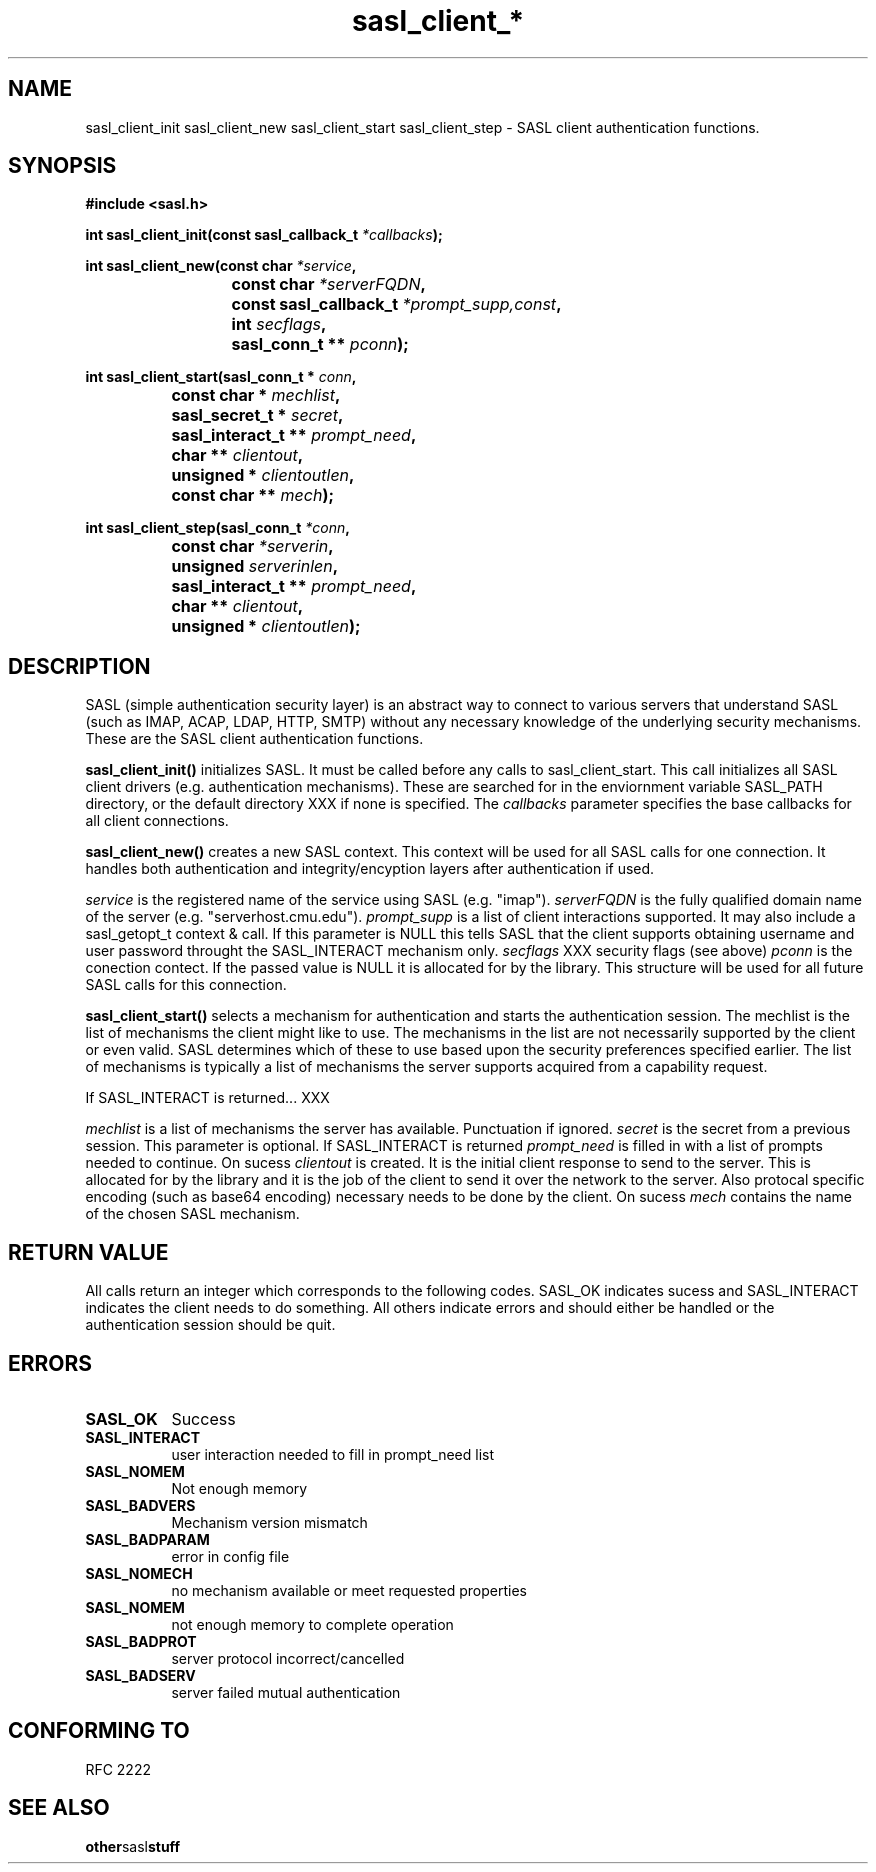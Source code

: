 .\" Hey Emacs! This file is -*- nroff -*- source.
.\"
.\" This manpage is Copyright (C) 1992 Drew Eckhardt;
.\"                               1993 Michael Haardt, Ian Jackson.
.\"
.\" Permission is granted to make and distribute verbatim copies of this
.\" manual provided the copyright notice and this permission notice are
.\" preserved on all copies.
.\"
.\" Permission is granted to copy and distribute modified versions of this
.\" manual under the conditions for verbatim copying, provided that the
.\" entire resulting derived work is distributed under the terms of a
.\" permission notice identical to this one
.\" 
.\" Formatted or processed versions of this manual, if unaccompanied by
.\" the source, must acknowledge the copyright and authors of this work.
.\"
.\"
.TH sasl_client_* "27 November 1998" SASL "SASL man pages"
.SH NAME
sasl_client_init\, sasl_client_new\, sasl_client_start\, sasl_client_step \- SASL client authentication functions.


.SH SYNOPSIS
.nf
.B #include <sasl.h>
.sp
.BI "int sasl_client_init(const  sasl_callback_t " *callbacks ");"

.sp
.BI "int sasl_client_new(const char " *service ", "
.BI "			 const char " *serverFQDN ", "
.BI "			 const sasl_callback_t " *prompt_supp,const ", "
.BI "			 int " secflags ", "
.BI "			 sasl_conn_t ** " pconn ");"

.sp
.BI "int sasl_client_start(sasl_conn_t * " conn ", "
.BI "		      const char * " mechlist ", "
.BI "		      sasl_secret_t * " secret ", "
.BI "		      sasl_interact_t ** " prompt_need ", "
.BI "		      char ** " clientout ", "
.BI "		      unsigned * " clientoutlen ", "
.BI "		      const char ** " mech ");"

.sp
.BI "int sasl_client_step(sasl_conn_t " *conn ", "
.BI "		     const char " *serverin ", "
.BI "		     unsigned " serverinlen ", "
.BI "		     sasl_interact_t ** " prompt_need ", "
.BI "		     char ** " clientout ", "
.BI "		     unsigned * " clientoutlen ");"
		    
.fi
.SH DESCRIPTION

SASL (simple authentication security layer) is an abstract way to connect to various servers that understand SASL (such as IMAP, ACAP, LDAP, HTTP, SMTP) without any necessary knowledge of the underlying security mechanisms. These are the SASL client authentication functions.
.PP

.B sasl_client_init()
initializes SASL. It must be called before any calls to sasl_client_start. This call initializes all SASL client drivers (e.g. authentication mechanisms). These are searched for in the enviornment variable SASL_PATH directory, or the default directory XXX if none is specified. The 
.I callbacks
parameter specifies the base callbacks for all client connections.
.PP

.B sasl_client_new()
creates a new SASL context. This context will be used for all SASL calls for one connection. It handles both authentication and integrity/encyption layers after authentication if used.
.PP
.I service
is the registered name of the service using SASL (e.g. "imap").
.I serverFQDN
is the fully qualified domain name of the server (e.g. "serverhost.cmu.edu").
.I prompt_supp
is a list of client interactions supported. It may also include a sasl_getopt_t context & call. If this parameter is NULL this tells SASL that the client supports obtaining username and user password throught the SASL_INTERACT mechanism only.
.I secflags
XXX security flags (see above)
.I pconn
is the conection contect. If the passed value is NULL it is allocated for by the library. This structure will be used for all future SASL calls for this connection.
.PP

.B sasl_client_start()
selects a mechanism for authentication and starts the authentication session. The mechlist is the list of mechanisms the client might like to use. The mechanisms in the list are not necessarily supported by the client or even valid. SASL determines which of these to use based upon the security preferences specified earlier. The list of mechanisms is typically a list of mechanisms the server supports acquired from a capability request.

If SASL_INTERACT is returned... XXX

.I mechlist
is a list of mechanisms the server has available. Punctuation if ignored.
.I secret
is the secret from a previous session. This parameter is optional. If SASL_INTERACT is returned 
.I prompt_need
is filled in with a list of prompts needed to continue. On sucess
.I clientout
is created. It is the initial client response to send to the server. This is allocated for by the library and it is the job of the client to send it over the network to the server. Also protocal specific encoding (such as base64 encoding) necessary needs to be done by the client. On sucess
.I mech
contains the name of the chosen SASL mechanism.

.PP
.SH "RETURN VALUE"

All calls return an integer which corresponds to the following codes. SASL_OK indicates sucess and SASL_INTERACT indicates the client needs to do something. All others indicate errors and should either be handled or the authentication session should be quit.


.SH ERRORS
.TP 0.8i
.B SASL_OK
Success
.TP 0.8i
.B SASL_INTERACT
user interaction needed to fill in prompt_need list
.TP 0.8i
.B SASL_NOMEM
Not enough memory
.TP 0.8i
.B SASL_BADVERS
Mechanism version mismatch
.TP 0.8i
.B SASL_BADPARAM
error in config file
.TP 0.8i
.B SASL_NOMECH
no mechanism available or meet requested properties
.TP 0.8i
.B SASL_NOMEM
not enough memory to complete operation
.TP 0.8i
.B SASL_BADPROT
server protocol incorrect/cancelled
.TP 0.8i
.B SASL_BADSERV
server failed mutual authentication


.SH "CONFORMING TO"
RFC 2222
.SH "SEE ALSO"
.BR other sasl stuff
.BR 
.BR 
